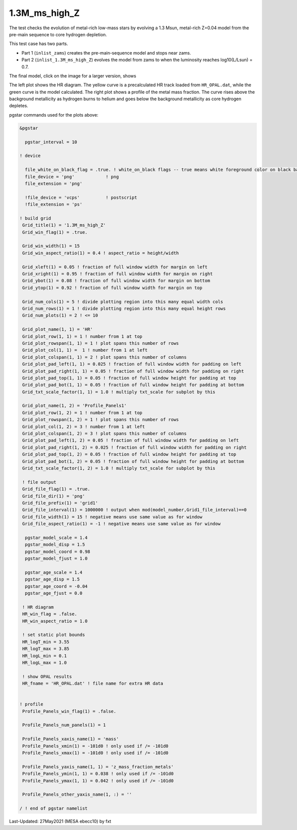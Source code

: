 .. _1.3M_ms_high_Z:

**************
1.3M_ms_high_Z
**************

The test checks the evolution of metal-rich low-mass stars by evolving 
a 1.3 Msun, metal-rich Z=0.04 model from the pre-main sequence to core hydrogen depletion.


This test case has two parts.

* Part 1 (``inlist_zams``) creates the pre-main-sequence model and stops near zams.

* Part 2 (``inlist_1.3M_ms_high_Z``) evolves the model from zams to when the luminosity reaches log10(L/Lsun) = 0.7.


The final model, click on the image for a larger version, shows

.. image:: ../../../star/test_suite/1.3M_ms_high_Z/docs/grid1_221.svg
   :scale: 100%

The left plot shows the HR diagram. The yellow curve is a precalculated 
HR track loaded  from ``HR_OPAL.dat``, while the green curve is the model calculated.
The right plot shows a profile of the metal mass fraction. The curve rises above the 
background metallicity as hydrogen burns to helium and goes below the background metallicity
as core hydrogen depletes.

pgstar commands used for the plots above:

.. code-block:: console

 &pgstar

   pgstar_interval = 10

 ! device

   file_white_on_black_flag = .true. ! white_on_black flags -- true means white foreground color on black background
   file_device = 'png'            ! png
   file_extension = 'png'           

   !file_device = 'vcps'          ! postscript
   !file_extension = 'ps'           

 ! build grid
  Grid_title(1) = '1.3M_ms_high_Z'
  Grid_win_flag(1) = .true.

  Grid_win_width(1) = 15
  Grid_win_aspect_ratio(1) = 0.4 ! aspect_ratio = height/width

  Grid_xleft(1) = 0.05 ! fraction of full window width for margin on left
  Grid_xright(1) = 0.95 ! fraction of full window width for margin on right
  Grid_ybot(1) = 0.08 ! fraction of full window width for margin on bottom
  Grid_ytop(1) = 0.92 ! fraction of full window width for margin on top

  Grid_num_cols(1) = 5 ! divide plotting region into this many equal width cols
  Grid_num_rows(1) = 1 ! divide plotting region into this many equal height rows
  Grid_num_plots(1) = 2 ! <= 10

  Grid_plot_name(1, 1) = 'HR'
  Grid_plot_row(1, 1) = 1 ! number from 1 at top
  Grid_plot_rowspan(1, 1) = 1 ! plot spans this number of rows
  Grid_plot_col(1, 1) =  1 ! number from 1 at left
  Grid_plot_colspan(1, 1) = 2 ! plot spans this number of columns
  Grid_plot_pad_left(1, 1) = 0.025 ! fraction of full window width for padding on left
  Grid_plot_pad_right(1, 1) = 0.05 ! fraction of full window width for padding on right
  Grid_plot_pad_top(1, 1) = 0.05 ! fraction of full window height for padding at top
  Grid_plot_pad_bot(1, 1) = 0.05 ! fraction of full window height for padding at bottom
  Grid_txt_scale_factor(1, 1) = 1.0 ! multiply txt_scale for subplot by this

  Grid_plot_name(1, 2) = 'Profile_Panels1'
  Grid_plot_row(1, 2) = 1 ! number from 1 at top
  Grid_plot_rowspan(1, 2) = 1 ! plot spans this number of rows
  Grid_plot_col(1, 2) = 3 ! number from 1 at left
  Grid_plot_colspan(1, 2) = 3 ! plot spans this number of columns
  Grid_plot_pad_left(1, 2) = 0.05 ! fraction of full window width for padding on left
  Grid_plot_pad_right(1, 2) = 0.025 ! fraction of full window width for padding on right
  Grid_plot_pad_top(1, 2) = 0.05 ! fraction of full window height for padding at top
  Grid_plot_pad_bot(1, 2) = 0.05 ! fraction of full window height for padding at bottom
  Grid_txt_scale_factor(1, 2) = 1.0 ! multiply txt_scale for subplot by this

  ! file output
  Grid_file_flag(1) = .true.
  Grid_file_dir(1) = 'png'
  Grid_file_prefix(1) = 'grid1'
  Grid_file_interval(1) = 1000000 ! output when mod(model_number,Grid1_file_interval)==0
  Grid_file_width(1) = 15 ! negative means use same value as for window
  Grid_file_aspect_ratio(1) = -1 ! negative means use same value as for window

   pgstar_model_scale = 1.4
   pgstar_model_disp = 1.5
   pgstar_model_coord = 0.98
   pgstar_model_fjust = 1.0

   pgstar_age_scale = 1.4
   pgstar_age_disp = 1.5
   pgstar_age_coord = -0.04
   pgstar_age_fjust = 0.0

  ! HR diagram
  HR_win_flag = .false.
  HR_win_aspect_ratio = 1.0

  ! set static plot bounds
  HR_logT_min = 3.55
  HR_logT_max = 3.85
  HR_logL_min = 0.1
  HR_logL_max = 1.0

  ! show OPAL results
  HR_fname = 'HR_OPAL.dat' ! file name for extra HR data


 ! profile 
  Profile_Panels_win_flag(1) = .false.

  Profile_Panels_num_panels(1) = 1

  Profile_Panels_xaxis_name(1) = 'mass'
  Profile_Panels_xmin(1) = -101d0 ! only used if /= -101d0
  Profile_Panels_xmax(1) = -101d0 ! only used if /= -101d0

  Profile_Panels_yaxis_name(1, 1) = 'z_mass_fraction_metals'
  Profile_Panels_ymin(1, 1) = 0.038 ! only used if /= -101d0
  Profile_Panels_ymax(1, 1) = 0.042 ! only used if /= -101d0

  Profile_Panels_other_yaxis_name(1, :) = ''

 / ! end of pgstar namelist



Last-Updated: 27May2021 (MESA ebecc10) by fxt

